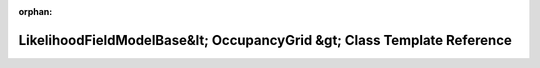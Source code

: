 .. meta::acdce4d2a224a3482745977c91d9a307a82c81fed37bb1f9381745c9e6a30639ac11ea5adc16c9e98f15f02e390079c32452e9eb1a0e67fad85fe9ad2dd9b55b

:orphan:

.. title:: Beluga: beluga::LikelihoodFieldModelBase&lt; OccupancyGrid &gt; Class Template Reference

LikelihoodFieldModelBase&lt; OccupancyGrid &gt; Class Template Reference
========================================================================

.. container:: doxygen-content

   
   .. raw:: html
     :file: classbeluga_1_1LikelihoodFieldModelBase.html
